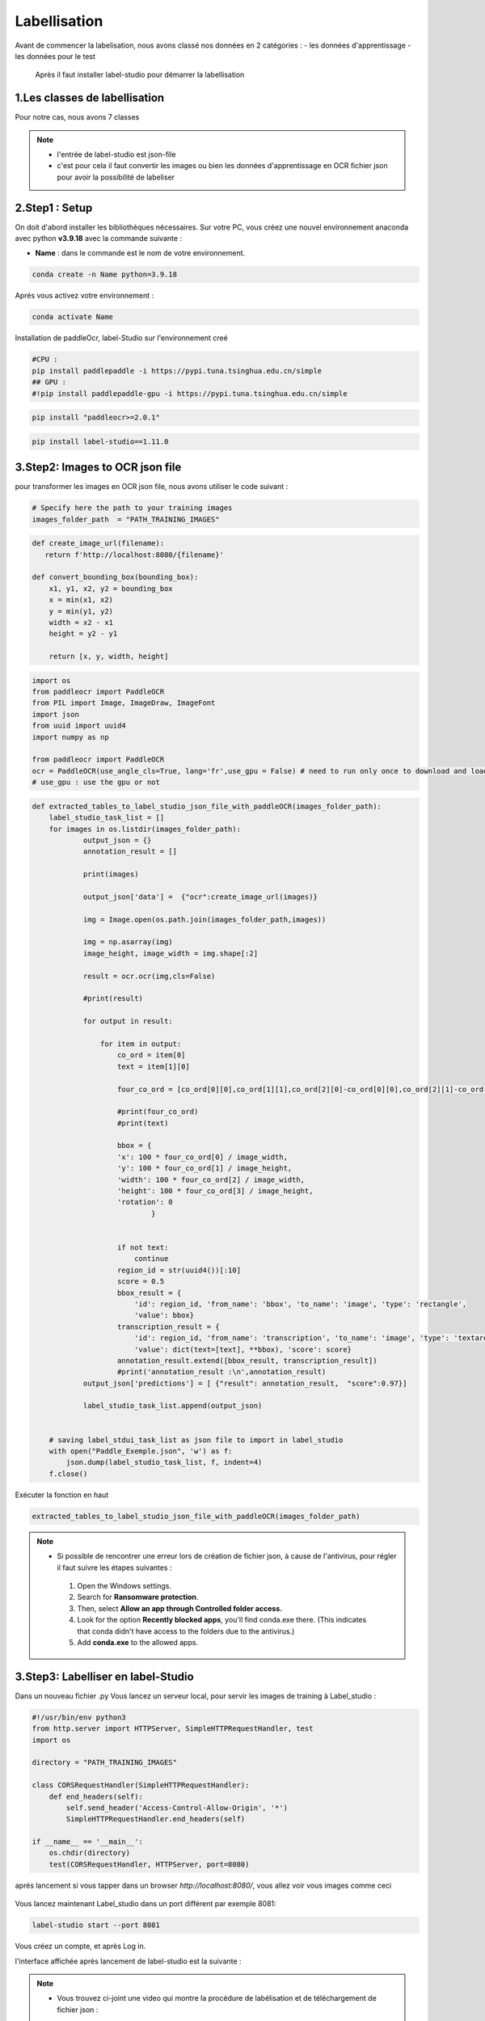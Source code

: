 Labellisation 
================
Avant de commencer la labelisation, nous avons classé nos données en 2 catégories : 
- les données d'apprentissage 
- les données pour le test 
 Après il faut installer label-studio pour démarrer la labellisation 

.. figure:: /Documentation/Images/labelstudio.png
   :width: 60%
   :align: center
   :alt: Alternative text for the image
   :name: Prétraitement


1.Les classes de labellisation 
----------------------------------
Pour notre cas, nous avons 7 classes 

.. figure:: /Documentation/Images/classes.jpg
   :width: 70%
   :align: center
   :alt: Alternative text for the image
   :name: Prétraitement

.. note:: 
   - l'entrée de label-studio est json-file
   - c'est pour cela il faut convertir les images ou bien les données d'apprentissage en OCR fichier json pour avoir la possibilité de labeliser

2.Step1 : Setup
---------------------------------------------------

On doit d'abord installer les bibliothèques nécessaires. Sur votre PC,  vous créez une nouvel environnement anaconda
avec python **v3.9.18** avec la commande suivante :

- **Name** : dans le commande est le nom de votre environnement.

.. code-block:: bash

   conda create -n Name python=3.9.18

Aprés vous activez votre environnement :

.. code-block:: bash

   conda activate Name

Installation de paddleOcr, label-Studio sur l'environnement creé

.. code-block:: bash

    #CPU :
    pip install paddlepaddle -i https://pypi.tuna.tsinghua.edu.cn/simple
    ## GPU :
    #!pip install paddlepaddle-gpu -i https://pypi.tuna.tsinghua.edu.cn/simple

.. code-block:: bash

    pip install "paddleocr>=2.0.1"

.. code-block:: bash

    pip install label-studio==1.11.0


3.Step2: Images to OCR json file  
--------------------------------

pour transformer les images en OCR json file, nous avons utiliser le code suivant : 

.. code-block:: python

    # Specify here the path to your training images
    images_folder_path  = "PATH_TRAINING_IMAGES"

.. code-block:: python

    def create_image_url(filename):
       return f'http://localhost:8080/{filename}'

    def convert_bounding_box(bounding_box):
        x1, y1, x2, y2 = bounding_box
        x = min(x1, x2)
        y = min(y1, y2)
        width = x2 - x1
        height = y2 - y1

        return [x, y, width, height]

.. code-block:: python

    import os
    from paddleocr import PaddleOCR
    from PIL import Image, ImageDraw, ImageFont
    import json
    from uuid import uuid4
    import numpy as np

    from paddleocr import PaddleOCR
    ocr = PaddleOCR(use_angle_cls=True, lang='fr',use_gpu = False) # need to run only once to download and load model into memory
    # use_gpu : use the gpu or not

.. code-block:: python

    def extracted_tables_to_label_studio_json_file_with_paddleOCR(images_folder_path):
        label_studio_task_list = []
        for images in os.listdir(images_folder_path):
                output_json = {}
                annotation_result = []

                print(images)

                output_json['data'] =  {"ocr":create_image_url(images)}

                img = Image.open(os.path.join(images_folder_path,images))

                img = np.asarray(img)
                image_height, image_width = img.shape[:2]

                result = ocr.ocr(img,cls=False)

                #print(result)

                for output in result:

                    for item in output:
                        co_ord = item[0]
                        text = item[1][0]

                        four_co_ord = [co_ord[0][0],co_ord[1][1],co_ord[2][0]-co_ord[0][0],co_ord[2][1]-co_ord[1][1]]

                        #print(four_co_ord)
                        #print(text)

                        bbox = {
                        'x': 100 * four_co_ord[0] / image_width,
                        'y': 100 * four_co_ord[1] / image_height,
                        'width': 100 * four_co_ord[2] / image_width,
                        'height': 100 * four_co_ord[3] / image_height,
                        'rotation': 0
                                }


                        if not text:
                            continue
                        region_id = str(uuid4())[:10]
                        score = 0.5
                        bbox_result = {
                            'id': region_id, 'from_name': 'bbox', 'to_name': 'image', 'type': 'rectangle',
                            'value': bbox}
                        transcription_result = {
                            'id': region_id, 'from_name': 'transcription', 'to_name': 'image', 'type': 'textarea',
                            'value': dict(text=[text], **bbox), 'score': score}
                        annotation_result.extend([bbox_result, transcription_result])
                        #print('annotation_result :\n',annotation_result)
                output_json['predictions'] = [ {"result": annotation_result,  "score":0.97}]

                label_studio_task_list.append(output_json)


        # saving label_stdui_task_list as json file to import in label_studio
        with open("Paddle_Exemple.json", 'w') as f:
            json.dump(label_studio_task_list, f, indent=4)
        f.close()

Exécuter la fonction en haut

.. code-block:: python

    extracted_tables_to_label_studio_json_file_with_paddleOCR(images_folder_path)

.. note:: 

   - Si possible de rencontrer une erreur lors de création de fichier json, à cause de l'antivirus, pour régler il faut suivre les étapes suivantes :

    1. Open the Windows settings.
    2. Search for **Ransomware protection**.
    3. Then, select **Allow an app through Controlled folder access.**
    4. Look for the option **Recently blocked apps**, you'll find conda.exe there. (This indicates that conda didn't have access to the folders due to the antivirus.)
    5. Add **conda.exe** to the allowed apps.


3.Step3: Labelliser en label-Studio 
-----------------------------------------
Dans un nouveau fichier .py Vous lancez un serveur local, pour servir les images de training à Label_studio :

.. code-block:: python

    #!/usr/bin/env python3
    from http.server import HTTPServer, SimpleHTTPRequestHandler, test
    import os

    directory = "PATH_TRAINING_IMAGES"

    class CORSRequestHandler(SimpleHTTPRequestHandler):
        def end_headers(self):
            self.send_header('Access-Control-Allow-Origin', '*')
            SimpleHTTPRequestHandler.end_headers(self)

    if __name__ == '__main__':
        os.chdir(directory)
        test(CORSRequestHandler, HTTPServer, port=8080)

aprés lancement si vous tapper dans un browser `http://localhost:8080/`, vous allez voir vous images comme ceci

.. figure:: /Documentation/Images/Serveur.png
   :width: 70%
   :align: center
   :alt: Alternative text for the image
   :name: Serveur d'images

Vous lancez maintenant Label_studio dans un port différent par exemple 8081:

.. code-block:: bash

   label-studio start --port 8081

.. figure:: /Documentation/Images/Welcome_Label_Studio.png
   :width: 100%
   :align: center
   :alt: Alternative text for the image
   :name: Welcome_Label_Studio.png

Vous créez un compte, et après Log in.





l'interface affichée après lancement de label-studio est la suivante : 

.. figure:: /Documentation/Images/Capturelabelstudio.PNG
   :width: 100%
   :align: center
   :alt: Alternative text for the image
   :name: Prétraitement


.. note:: 
   - Vous trouvez ci-joint une video qui montre la procédure de labélisation et de téléchargement de fichier json : 


.. raw:: html

    <div style="position: relative; padding-bottom: 56.25%; height: 0; overflow: hidden; max-width: 100%; height: auto;">
        <iframe src="https://www.youtube.com/embed/HePK6l6ArNg" frameborder="0" allowfullscreen style="position: absolute; top: 0; left: 0; width: 100%; height: 100%;"></iframe>
    </div>
